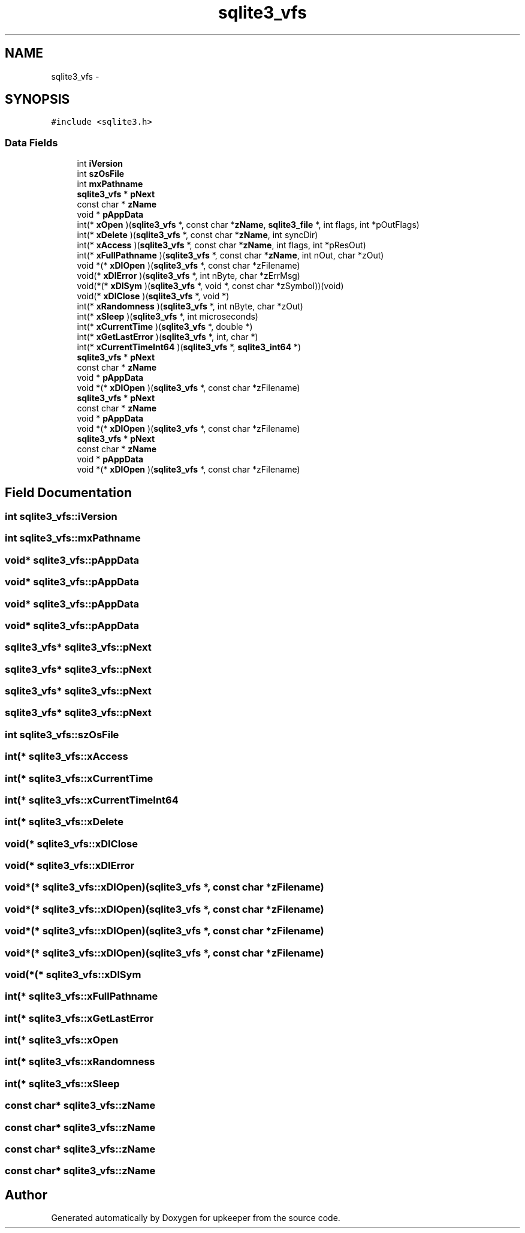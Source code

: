 .TH "sqlite3_vfs" 3 "20 Jul 2011" "Version 1" "upkeeper" \" -*- nroff -*-
.ad l
.nh
.SH NAME
sqlite3_vfs \- 
.SH SYNOPSIS
.br
.PP
\fC#include <sqlite3.h>\fP
.PP
.SS "Data Fields"

.in +1c
.ti -1c
.RI "int \fBiVersion\fP"
.br
.ti -1c
.RI "int \fBszOsFile\fP"
.br
.ti -1c
.RI "int \fBmxPathname\fP"
.br
.ti -1c
.RI "\fBsqlite3_vfs\fP * \fBpNext\fP"
.br
.ti -1c
.RI "const char * \fBzName\fP"
.br
.ti -1c
.RI "void * \fBpAppData\fP"
.br
.ti -1c
.RI "int(* \fBxOpen\fP )(\fBsqlite3_vfs\fP *, const char *\fBzName\fP, \fBsqlite3_file\fP *, int flags, int *pOutFlags)"
.br
.ti -1c
.RI "int(* \fBxDelete\fP )(\fBsqlite3_vfs\fP *, const char *\fBzName\fP, int syncDir)"
.br
.ti -1c
.RI "int(* \fBxAccess\fP )(\fBsqlite3_vfs\fP *, const char *\fBzName\fP, int flags, int *pResOut)"
.br
.ti -1c
.RI "int(* \fBxFullPathname\fP )(\fBsqlite3_vfs\fP *, const char *\fBzName\fP, int nOut, char *zOut)"
.br
.ti -1c
.RI "void *(* \fBxDlOpen\fP )(\fBsqlite3_vfs\fP *, const char *zFilename)"
.br
.ti -1c
.RI "void(* \fBxDlError\fP )(\fBsqlite3_vfs\fP *, int nByte, char *zErrMsg)"
.br
.ti -1c
.RI "void(*(* \fBxDlSym\fP )(\fBsqlite3_vfs\fP *, void *, const char *zSymbol))(void)"
.br
.ti -1c
.RI "void(* \fBxDlClose\fP )(\fBsqlite3_vfs\fP *, void *)"
.br
.ti -1c
.RI "int(* \fBxRandomness\fP )(\fBsqlite3_vfs\fP *, int nByte, char *zOut)"
.br
.ti -1c
.RI "int(* \fBxSleep\fP )(\fBsqlite3_vfs\fP *, int microseconds)"
.br
.ti -1c
.RI "int(* \fBxCurrentTime\fP )(\fBsqlite3_vfs\fP *, double *)"
.br
.ti -1c
.RI "int(* \fBxGetLastError\fP )(\fBsqlite3_vfs\fP *, int, char *)"
.br
.ti -1c
.RI "int(* \fBxCurrentTimeInt64\fP )(\fBsqlite3_vfs\fP *, \fBsqlite3_int64\fP *)"
.br
.ti -1c
.RI "\fBsqlite3_vfs\fP * \fBpNext\fP"
.br
.ti -1c
.RI "const char * \fBzName\fP"
.br
.ti -1c
.RI "void * \fBpAppData\fP"
.br
.ti -1c
.RI "void *(* \fBxDlOpen\fP )(\fBsqlite3_vfs\fP *, const char *zFilename)"
.br
.ti -1c
.RI "\fBsqlite3_vfs\fP * \fBpNext\fP"
.br
.ti -1c
.RI "const char * \fBzName\fP"
.br
.ti -1c
.RI "void * \fBpAppData\fP"
.br
.ti -1c
.RI "void *(* \fBxDlOpen\fP )(\fBsqlite3_vfs\fP *, const char *zFilename)"
.br
.ti -1c
.RI "\fBsqlite3_vfs\fP * \fBpNext\fP"
.br
.ti -1c
.RI "const char * \fBzName\fP"
.br
.ti -1c
.RI "void * \fBpAppData\fP"
.br
.ti -1c
.RI "void *(* \fBxDlOpen\fP )(\fBsqlite3_vfs\fP *, const char *zFilename)"
.br
.in -1c
.SH "Field Documentation"
.PP 
.SS "int \fBsqlite3_vfs::iVersion\fP"
.PP
.SS "int \fBsqlite3_vfs::mxPathname\fP"
.PP
.SS "void* \fBsqlite3_vfs::pAppData\fP"
.PP
.SS "void* \fBsqlite3_vfs::pAppData\fP"
.PP
.SS "void* \fBsqlite3_vfs::pAppData\fP"
.PP
.SS "void* \fBsqlite3_vfs::pAppData\fP"
.PP
.SS "\fBsqlite3_vfs\fP* \fBsqlite3_vfs::pNext\fP"
.PP
.SS "\fBsqlite3_vfs\fP* \fBsqlite3_vfs::pNext\fP"
.PP
.SS "\fBsqlite3_vfs\fP* \fBsqlite3_vfs::pNext\fP"
.PP
.SS "\fBsqlite3_vfs\fP* \fBsqlite3_vfs::pNext\fP"
.PP
.SS "int \fBsqlite3_vfs::szOsFile\fP"
.PP
.SS "int(* \fBsqlite3_vfs::xAccess\fP"
.PP
.SS "int(* \fBsqlite3_vfs::xCurrentTime\fP"
.PP
.SS "int(* \fBsqlite3_vfs::xCurrentTimeInt64\fP"
.PP
.SS "int(* \fBsqlite3_vfs::xDelete\fP"
.PP
.SS "void(* \fBsqlite3_vfs::xDlClose\fP"
.PP
.SS "void(* \fBsqlite3_vfs::xDlError\fP"
.PP
.SS "void*(* \fBsqlite3_vfs::xDlOpen\fP)(\fBsqlite3_vfs\fP *, const char *zFilename)"
.PP
.SS "void*(* \fBsqlite3_vfs::xDlOpen\fP)(\fBsqlite3_vfs\fP *, const char *zFilename)"
.PP
.SS "void*(* \fBsqlite3_vfs::xDlOpen\fP)(\fBsqlite3_vfs\fP *, const char *zFilename)"
.PP
.SS "void*(* \fBsqlite3_vfs::xDlOpen\fP)(\fBsqlite3_vfs\fP *, const char *zFilename)"
.PP
.SS "void(*(* \fBsqlite3_vfs::xDlSym\fP"
.PP
.SS "int(* \fBsqlite3_vfs::xFullPathname\fP"
.PP
.SS "int(* \fBsqlite3_vfs::xGetLastError\fP"
.PP
.SS "int(* \fBsqlite3_vfs::xOpen\fP"
.PP
.SS "int(* \fBsqlite3_vfs::xRandomness\fP"
.PP
.SS "int(* \fBsqlite3_vfs::xSleep\fP"
.PP
.SS "const char* \fBsqlite3_vfs::zName\fP"
.PP
.SS "const char* \fBsqlite3_vfs::zName\fP"
.PP
.SS "const char* \fBsqlite3_vfs::zName\fP"
.PP
.SS "const char* \fBsqlite3_vfs::zName\fP"
.PP


.SH "Author"
.PP 
Generated automatically by Doxygen for upkeeper from the source code.
